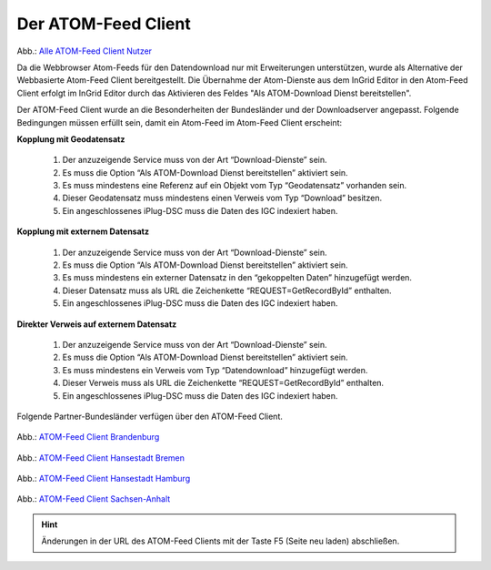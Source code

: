
Der ATOM-Feed Client
^^^^^^^^^^^^^^^^^^^^^^^^^^^

.. figure:: ../../../../img_ige/metaver_ige/ige_erfassung/ige_objekte/ige_objektklassen/objektklasse_geodatendienst/atom-feed-client/atom-feed-client.png

Abb.: `Alle ATOM-Feed Client Nutzer <https://metaver.de/search/dls/>`_

Da die Webbrowser Atom-Feeds für den Datendownload  nur mit Erweiterungen unterstützen, wurde als Alternative der Webbasierte Atom-Feed Client bereitgestellt. Die Übernahme der Atom-Dienste aus dem InGrid Editor in den Atom-Feed Client erfolgt im InGrid Editor durch das Aktivieren des Feldes "Als ATOM-Download Dienst bereitstellen".

Der ATOM-Feed Client wurde an die Besonderheiten der Bundesländer und der Downloadserver angepasst. Folgende Bedingungen müssen erfüllt sein, damit ein Atom-Feed im Atom-Feed Client erscheint:


**Kopplung mit Geodatensatz**

  1. Der anzuzeigende Service muss von der Art “Download-Dienste” sein.
  2. Es muss die Option “Als ATOM-Download Dienst bereitstellen” aktiviert sein.
  3. Es muss mindestens eine Referenz auf ein Objekt vom Typ “Geodatensatz” vorhanden sein.
  4. Dieser Geodatensatz muss mindestens einen Verweis vom Typ “Download” besitzen.
  5. Ein angeschlossenes iPlug-DSC muss die Daten des IGC indexiert haben.


**Kopplung mit externem Datensatz**

  1. Der anzuzeigende Service muss von der Art “Download-Dienste” sein.
  2. Es muss die Option “Als ATOM-Download Dienst bereitstellen” aktiviert sein.
  3. Es muss mindestens ein externer Datensatz in den “gekoppelten Daten” hinzugefügt werden.
  4. Dieser Datensatz muss als URL die Zeichenkette “REQUEST=GetRecordById” enthalten.
  5. Ein angeschlossenes iPlug-DSC muss die Daten des IGC indexiert haben.


**Direkter Verweis auf externem Datensatz**

  1. Der anzuzeigende Service muss von der Art “Download-Dienste” sein.
  2. Es muss die Option “Als ATOM-Download Dienst bereitstellen” aktiviert sein.
  3. Es muss mindestens ein Verweis vom Typ “Datendownload” hinzugefügt werden.
  4. Dieser Verweis muss als URL die Zeichenkette “REQUEST=GetRecordById” enthalten.
  5. Ein angeschlossenes iPlug-DSC muss die Daten des IGC indexiert haben.


Folgende Partner-Bundesländer verfügen über den ATOM-Feed Client.

.. figure:: ../../../../img_ige/metaver_ige/ige_erfassung/ige_objekte/ige_objektklassen/objektklasse_geodatendienst/atom-feed-client/atom-feed-client_bb.png

Abb.: `ATOM-Feed Client Brandenburg <https://metaver.de/search/dls/?partner=bb>`_


 .. figure:: ../../../../img_ige/metaver_ige/ige_erfassung/ige_objekte/ige_objektklassen/objektklasse_geodatendienst/atom-feed-client/atom-feed-client_hb.png
 
Abb.: `ATOM-Feed Client Hansestadt Bremen <https://metaver.de/search/dls/?partner=hb>`_


 .. figure:: ../../../../img_ige/metaver_ige/ige_erfassung/ige_objekte/ige_objektklassen/objektklasse_geodatendienst/atom-feed-client/atom-feed-client_hh.png

Abb.: `ATOM-Feed Client Hansestadt Hamburg <https://metaver.de/search/dls/?partner=hh>`_


 .. figure:: ../../../../img_ige/metaver_ige/ige_erfassung/ige_objekte/ige_objektklassen/objektklasse_geodatendienst/atom-feed-client/atom-feed-client_st.png

Abb.: `ATOM-Feed Client Sachsen-Anhalt <https://metaver.de/search/dls/?partner=st>`_


.. hint:: Änderungen in der URL des ATOM-Feed Clients mit der Taste F5 (Seite neu laden) abschließen. 